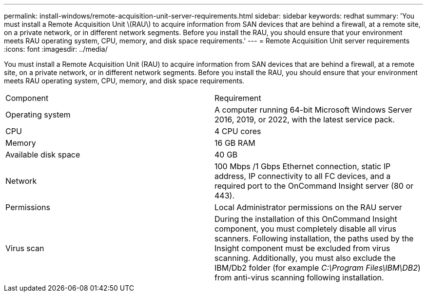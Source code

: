 ---
permalink: install-windows/remote-acquisition-unit-server-requirements.html
sidebar: sidebar
keywords: redhat
summary: 'You must install a Remote Acquisition Unit \(RAU\) to acquire information from SAN devices that are behind a firewall, at a remote site, on a private network, or in different network segments. Before you install the RAU, you should ensure that your environment meets RAU operating system, CPU, memory, and disk space requirements.'
---
= Remote Acquisition Unit server requirements
:icons: font
:imagesdir: ../media/

[.lead]
You must install a Remote Acquisition Unit (RAU) to acquire information from SAN devices that are behind a firewall, at a remote site, on a private network, or in different network segments. Before you install the RAU, you should ensure that your environment meets RAU operating system, CPU, memory, and disk space requirements.

|===
| Component| Requirement
a|
Operating system
a|
A computer running 64-bit Microsoft Windows Server 2016, 2019, or 2022, with the latest service pack.


a|
CPU
a|
4 CPU cores
a|
Memory
a|
16 GB RAM
a|
Available disk space
a|
40 GB
a|
Network
a|
100 Mbps /1 Gbps Ethernet connection, static IP address, IP connectivity to all FC devices, and a required port to the OnCommand Insight server (80 or 443).
a|
Permissions
a|
Local Administrator permissions on the RAU server

a|
Virus scan
a|
During the installation of this OnCommand Insight component, you must completely disable all virus scanners. Following installation, the paths used by the Insight component must be excluded from virus scanning. Additionally, you must also exclude the IBM/Db2 folder (for example _C:\Program Files\IBM\DB2_) from anti-virus scanning following installation.

|===
